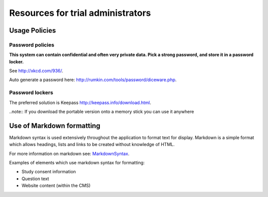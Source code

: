 Resources for trial administrators
=============================================



Usage Policies
---------------------------------------------------



Password policies
~~~~~~~~~~~~~~~~~~~~~~~~~

**This system can contain confidential and often very private data.  Pick a strong password, and store it in a password locker.**


See `<http://xkcd.com/936/>`_.

Auto generate a password here: `<http://rumkin.com/tools/password/diceware.php>`_.



Password lockers
~~~~~~~~~~~~~~~~

The preferred solution is Keepass `<http://keepass.info/download.html>`_.

..note:: If you download the portable version onto a memory stick you can use it anywhere





Use of Markdown formatting
-----------------------------------


Markdown syntax is used extensively throughout the application to format text for display. Markdown is a simple format which allows headings, lists and links to be created without knowledge of HTML.

For more information on markdown see: MarkdownSyntax_.

Examples of elements which use markdown syntax for formatting:

* Study consent information
* Question text
* Website content (within the CMS)




.. _MarkdownSyntax: http://daringfireball.net/projects/markdown/syntax
